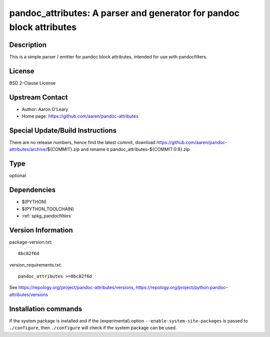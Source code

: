 .. _spkg_pandoc_attributes:

pandoc_attributes: A parser and generator for pandoc block attributes
=====================================================================

Description
-----------

This is a simple parser / emitter for pandoc block attributes, intended
for use with pandocfilters.

License
-------

BSD 2-Clause License


Upstream Contact
----------------

- Author: Aaron O'Leary
- Home page: https://github.com/aaren/pandoc-attributes

Special Update/Build Instructions
---------------------------------

There are no release numbers, hence find the latest commit, download
https://github.com/aaren/pandoc-attributes/archive/${COMMIT}.zip and
rename it pandoc_attributes-${COMMIT:0:8}.zip


Type
----

optional


Dependencies
------------

- $(PYTHON)
- $(PYTHON_TOOLCHAIN)
- :ref:`spkg_pandocfilters`

Version Information
-------------------

package-version.txt::

    8bc82f6d

version_requirements.txt::

    pandoc_attributes >=8bc82f6d

See https://repology.org/project/pandoc-attributes/versions, https://repology.org/project/python:pandoc-attributes/versions

Installation commands
---------------------

.. tab:: PyPI:

   .. CODE-BLOCK:: bash

       $ pip install pandoc_attributes\>=8bc82f6d

.. tab:: Sage distribution:

   .. CODE-BLOCK:: bash

       $ sage -i pandoc_attributes

.. tab:: conda-forge:

   .. CODE-BLOCK:: bash

       $ conda install pandoc-attributes


If the system package is installed and if the (experimental) option
``--enable-system-site-packages`` is passed to ``./configure``, then 
``./configure`` will check if the system package can be used.
